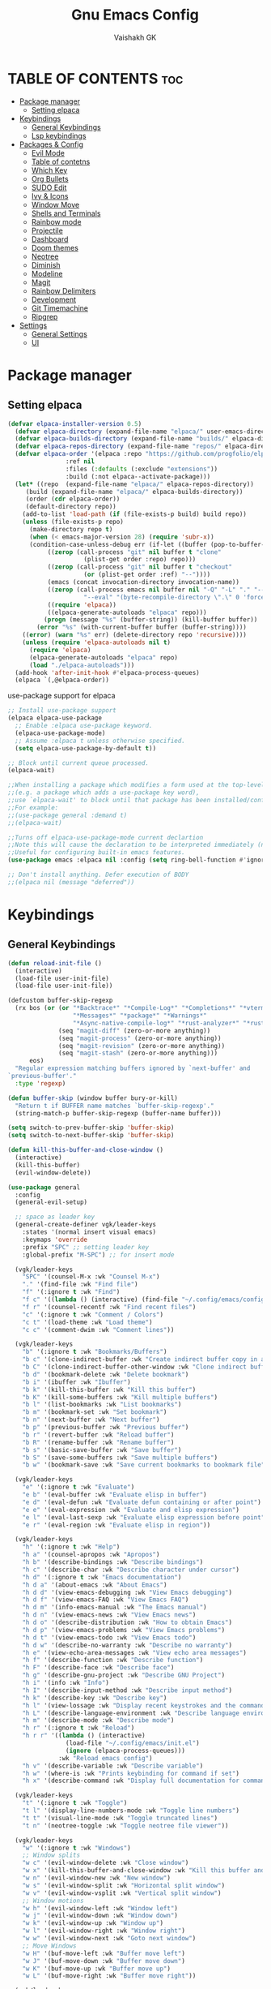 #+TITLE: Gnu Emacs Config
#+AUTHOR: Vaishakh GK
#+DESCRIPTION: Personal Config
#+STARTUP: overview 

* TABLE OF CONTENTS :toc:
- [[#package-manager][Package manager]]
  - [[#setting-elpaca][Setting elpaca]]
- [[#keybindings][Keybindings]]
  - [[#general-keybindings][General Keybindings]]
  - [[#lsp-keybindings][Lsp keybindings]]
- [[#packages--config][Packages & Config]]
  - [[#evil-mode][Evil Mode]]
  - [[#table-of-contetns][Table of contetns]]
  - [[#which-key][Which Key]]
  - [[#org-bullets][Org Bullets]]
  - [[#sudo-edit][SUDO Edit]]
  - [[#ivy--icons][Ivy & Icons]]
  - [[#window-move][Window Move]]
  - [[#shells-and-terminals][Shells and Terminals]]
  - [[#rainbow-mode][Rainbow mode]]
  - [[#projectile][Projectile]]
  - [[#dashboard][Dashboard]]
  - [[#doom-themes][Doom themes]]
  - [[#neotree][Neotree]]
  - [[#diminish][Diminish]]
  - [[#modeline][Modeline]]
  - [[#magit][Magit]]
  - [[#rainbow-delimiters][Rainbow Delimiters]]
  - [[#development][Development]]
  - [[#git-timemachine][Git Timemachine]]
  - [[#ripgrep][Ripgrep]]
- [[#settings][Settings]]
  - [[#general-settings][General Settings]]
  - [[#ui][UI]]

* Package manager
** Setting elpaca
#+begin_src emacs-lisp 
(defvar elpaca-installer-version 0.5)
  (defvar elpaca-directory (expand-file-name "elpaca/" user-emacs-directory))
  (defvar elpaca-builds-directory (expand-file-name "builds/" elpaca-directory))
  (defvar elpaca-repos-directory (expand-file-name "repos/" elpaca-directory))
  (defvar elpaca-order '(elpaca :repo "https://github.com/progfolio/elpaca.git"
				:ref nil
				:files (:defaults (:exclude "extensions"))
				:build (:not elpaca--activate-package)))
  (let* ((repo  (expand-file-name "elpaca/" elpaca-repos-directory))
	 (build (expand-file-name "elpaca/" elpaca-builds-directory))
	 (order (cdr elpaca-order))
	 (default-directory repo))
    (add-to-list 'load-path (if (file-exists-p build) build repo))
    (unless (file-exists-p repo)
      (make-directory repo t)
      (when (< emacs-major-version 28) (require 'subr-x))
      (condition-case-unless-debug err (if-let ((buffer (pop-to-buffer-same-window "*elpaca-bootstrap*"))
		   ((zerop (call-process "git" nil buffer t "clone"
					 (plist-get order :repo) repo)))
		   ((zerop (call-process "git" nil buffer t "checkout"
					 (or (plist-get order :ref) "--"))))
		   (emacs (concat invocation-directory invocation-name))
		   ((zerop (call-process emacs nil buffer nil "-Q" "-L" "." "--batch"
					 "--eval" "(byte-recompile-directory \".\" 0 'force)")))
		   ((require 'elpaca))
		   ((elpaca-generate-autoloads "elpaca" repo)))
	      (progn (message "%s" (buffer-string)) (kill-buffer buffer))
	    (error "%s" (with-current-buffer buffer (buffer-string))))
	((error) (warn "%s" err) (delete-directory repo 'recursive))))
    (unless (require 'elpaca-autoloads nil t)
      (require 'elpaca)
      (elpaca-generate-autoloads "elpaca" repo)
      (load "./elpaca-autoloads")))
  (add-hook 'after-init-hook #'elpaca-process-queues)
  (elpaca `(,@elpaca-order))
#+end_src

use-package support for elpaca

#+begin_src emacs-lisp
;; Install use-package support
(elpaca elpaca-use-package
  ;; Enable :elpaca use-package keyword.
  (elpaca-use-package-mode)
  ;; Assume :elpaca t unless otherwise specified.
  (setq elpaca-use-package-by-default t))

;; Block until current queue processed.
(elpaca-wait)

;;When installing a package which modifies a form used at the top-level
;;(e.g. a package which adds a use-package key word),
;;use `elpaca-wait' to block until that package has been installed/configured.
;;For example:
;;(use-package general :demand t)
;;(elpaca-wait)

;;Turns off elpaca-use-package-mode current declartion
;;Note this will cause the declaration to be interpreted immediately (not deferred).
;;Useful for configuring built-in emacs features.
(use-package emacs :elpaca nil :config (setq ring-bell-function #'ignore))

;; Don't install anything. Defer execution of BODY
;;(elpaca nil (message "deferred"))
#+end_src
* Keybindings
** General Keybindings
#+begin_src emacs-lisp
(defun reload-init-file ()
  (interactive)
  (load-file user-init-file)
  (load-file user-init-file))

(defcustom buffer-skip-regexp
  (rx bos (or (or "*Backtrace*" "*Compile-Log*" "*Completions*" "*vterm*"
                  "*Messages*" "*package*" "*Warnings*"
                  "*Async-native-compile-log*" "*rust-analyzer*" "*rust-analyzer::stderr*" "*Flymake log*" "*gopls*" "*gopls::stderr*" "*lsp-documentation*" "*html-ls*" "*html-ls::stderr*" "*css-ls*" "*css-ls::stderr*" "*godef*" "*Shell Command Output*" "*lua-language-server*" "*lua-language-server::stderr*" "*compilation*" "*Flycheck error messages*" "*bash-ls*" "*bash-ls::stderr*" )
              (seq "magit-diff" (zero-or-more anything))
              (seq "magit-process" (zero-or-more anything))
              (seq "magit-revision" (zero-or-more anything))
              (seq "magit-stash" (zero-or-more anything)))
      eos)
  "Regular expression matching buffers ignored by `next-buffer' and
`previous-buffer'."
  :type 'regexp)

(defun buffer-skip (window buffer bury-or-kill)
  "Return t if BUFFER name matches `buffer-skip-regexp'."
  (string-match-p buffer-skip-regexp (buffer-name buffer)))

(setq switch-to-prev-buffer-skip 'buffer-skip)
(setq switch-to-next-buffer-skip 'buffer-skip)

(defun kill-this-buffer-and-close-window ()
  (interactive)
  (kill-this-buffer)
  (evil-window-delete))

(use-package general
  :config
  (general-evil-setup)
  
  ;; space as leader key
  (general-create-definer vgk/leader-keys
    :states '(normal insert visual emacs)
    :keymaps 'override
    :prefix "SPC" ;; setting leader key 
    :global-prefix "M-SPC") ;; for insert mode

  (vgk/leader-keys 
    "SPC" '(counsel-M-x :wk "Counsel M-x")
    "." '(find-file :wk "Find file")
    "f" '(:ignore t :wk "Find")
    "f c" '((lambda () (interactive) (find-file "~/.config/emacs/config.org")) :wk "Edit emacs config")
    "f r" '(counsel-recentf :wk "Find recent files")
    "c" '(:ignore t :wk "Comment / Colors")
    "c t" '(load-theme :wk "Load theme")
    "c c" '(comment-dwim :wk "Comment lines"))

  (vgk/leader-keys
    "b" '(:ignore t :wk "Bookmarks/Buffers")
    "b c" '(clone-indirect-buffer :wk "Create indirect buffer copy in a split")
    "b C" '(clone-indirect-buffer-other-window :wk "Clone indirect buffer in new window")
    "b d" '(bookmark-delete :wk "Delete bookmark")
    "b i" '(ibuffer :wk "Ibuffer")
    "b k" '(kill-this-buffer :wk "Kill this buffer")
    "b K" '(kill-some-buffers :wk "Kill multiple buffers")
    "b l" '(list-bookmarks :wk "List bookmarks")
    "b m" '(bookmark-set :wk "Set bookmark")
    "b n" '(next-buffer :wk "Next buffer")
    "b p" '(previous-buffer :wk "Previous buffer")
    "b r" '(revert-buffer :wk "Reload buffer")
    "b R" '(rename-buffer :wk "Rename buffer")
    "b s" '(basic-save-buffer :wk "Save buffer")
    "b S" '(save-some-buffers :wk "Save multiple buffers")
    "b w" '(bookmark-save :wk "Save current bookmarks to bookmark file"))

  (vgk/leader-keys
    "e" '(:ignore t :wk "Evaluate")    
    "e b" '(eval-buffer :wk "Evaluate elisp in buffer")
    "e d" '(eval-defun :wk "Evaluate defun containing or after point")
    "e e" '(eval-expression :wk "Evaluate and elisp expression")
    "e l" '(eval-last-sexp :wk "Evaluate elisp expression before point")
    "e r" '(eval-region :wk "Evaluate elisp in region")) 

  (vgk/leader-keys
    "h" '(:ignore t :wk "Help")
    "h a" '(counsel-apropos :wk "Apropos")
    "h b" '(describe-bindings :wk "Describe bindings")
    "h c" '(describe-char :wk "Describe character under cursor")
    "h d" '(:ignore t :wk "Emacs documentation")
    "h d a" '(about-emacs :wk "About Emacs")
    "h d d" '(view-emacs-debugging :wk "View Emacs debugging")
    "h d f" '(view-emacs-FAQ :wk "View Emacs FAQ")
    "h d m" '(info-emacs-manual :wk "The Emacs manual")
    "h d n" '(view-emacs-news :wk "View Emacs news")
    "h d o" '(describe-distribution :wk "How to obtain Emacs")
    "h d p" '(view-emacs-problems :wk "View Emacs problems")
    "h d t" '(view-emacs-todo :wk "View Emacs todo")
    "h d w" '(describe-no-warranty :wk "Describe no warranty")
    "h e" '(view-echo-area-messages :wk "View echo area messages")
    "h f" '(describe-function :wk "Describe function")
    "h F" '(describe-face :wk "Describe face")
    "h g" '(describe-gnu-project :wk "Describe GNU Project")
    "h i" '(info :wk "Info")
    "h I" '(describe-input-method :wk "Describe input method")
    "h k" '(describe-key :wk "Describe key")
    "h l" '(view-lossage :wk "Display recent keystrokes and the commands run")
    "h L" '(describe-language-environment :wk "Describe language environment")
    "h m" '(describe-mode :wk "Describe mode")
    "h r" '(:ignore t :wk "Reload")
    "h r r" '((lambda () (interactive)
                (load-file "~/.config/emacs/init.el")
                (ignore (elpaca-process-queues)))
              :wk "Reload emacs config")
    "h v" '(describe-variable :wk "Describe variable")
    "h w" '(where-is :wk "Prints keybinding for command if set")
    "h x" '(describe-command :wk "Display full documentation for command"))

  (vgk/leader-keys
    "t" '(:ignore t :wk "Toggle")
    "t l" '(display-line-numbers-mode :wk "Toggle line numbers")
    "t t" '(visual-line-mode :wk "Toggle truncated lines") 
    "t n" '(neotree-toggle :wk "Toggle neotree file viewer"))

  (vgk/leader-keys
    "w" '(:ignore t :wk "Windows")
    ;; Window splits
    "w c" '(evil-window-delete :wk "Close window")
    "w x" '(kill-this-buffer-and-close-window :wk "Kill this buffer and Close window")
    "w n" '(evil-window-new :wk "New window")
    "w s" '(evil-window-split :wk "Horizontal split window")
    "w v" '(evil-window-vsplit :wk "Vertical split window")
    ;; Window motions
    "w h" '(evil-window-left :wk "Window left")
    "w j" '(evil-window-down :wk "Window down")
    "w k" '(evil-window-up :wk "Window up")
    "w l" '(evil-window-right :wk "Window right")
    "w w" '(evil-window-next :wk "Goto next window")
    ;; Move Windows
    "w H" '(buf-move-left :wk "Buffer move left")
    "w J" '(buf-move-down :wk "Buffer move down")
    "w K" '(buf-move-up :wk "Buffer move up")
    "w L" '(buf-move-right :wk "Buffer move right"))
  
  (vgk/leader-keys
    "g" '(:ignore t :wk "Git")    
    "g /" '(magit-displatch :wk "Magit dispatch")
    "g ." '(magit-file-displatch :wk "Magit file dispatch")
    "g b" '(magit-branch-checkout :wk "Switch branch")
    "g c" '(:ignore t :wk "Create") 
    "g c b" '(magit-branch-and-checkout :wk "Create branch and checkout")
    "g c c" '(magit-commit-create :wk "Create commit")
    "g c f" '(magit-commit-fixup :wk "Create fixup commit")
    "g C" '(magit-clone :wk "Clone repo")
    "g f" '(:ignore t :wk "Find") 
    "g f c" '(magit-show-commit :wk "Show commit")
    "g f f" '(magit-find-file :wk "Magit find file")
    "g f g" '(magit-find-git-config-file :wk "Find gitconfig file")
    "g F" '(magit-fetch :wk "Git fetch")
    "g g" '(magit-status :wk "Magit status")
    "g i" '(magit-init :wk "Initialize git repo")
    "g l" '(magit-log-buffer-file :wk "Magit buffer log")
    "g r" '(vc-revert :wk "Git revert file")
    "g s" '(magit-stage-file :wk "Git stage file")
    "g t" '(git-timemachine :wk "Git time machine")
    "g u" '(magit-stage-file :wk "Git unstage file"))

  (vgk/leader-keys 
    "\\" '(vterm-toggle :wk "Vterm Terminal"))

  (vgk/leader-keys
    "m" '(:ignore t :wk "Org")
    "m a" '(org-agenda :wk "Org agenda")
    "m e" '(org-export-dispatch :wk "Org export dispatch")
    "m i" '(org-toggle-item :wk "Org toggle item")
    "m t" '(org-todo :wk "Org todo")
    "m B" '(org-babel-tangle :wk "Org babel tangle")
    "m T" '(org-todo-list :wk "Org todo list"))

  (vgk/leader-keys
    "m b" '(:ignore t :wk "Tables")
    "m b -" '(org-table-insert-hline :wk "Insert hline in table"))

  (vgk/leader-keys
    "m d" '(:ignore t :wk "Date/deadline")
    "m d t" '(org-time-stamp :wk "Org time stamp"))

  (vgk/leader-keys
    "p" '(projectile-command-map :wk "Projectile")))
#+end_src
** Lsp keybindings
#+begin_src emacs-lisp

#+end_src
* Packages & Config
** Evil Mode
#+begin_src emacs-lisp
(use-package evil
  :init
  (setq evil-want-integration t)
  (setq evil-want-keybinding nil)
  (setq evil-want-C-u-scroll t)
  (setq evil-want-C-i-jump nil)
  :config
  (evil-mode 1)
  (define-key evil-insert-state-map (kbd "C-g") 'evil-normal-state)
  (define-key evil-insert-state-map (kbd "C-h") 'evil-delete-backward-char-and-join)

  ;; Use visual line motions even outside of visual-line-mode buffers
  (evil-global-set-key 'motion "j" 'evil-next-visual-line)
  (evil-global-set-key 'motion "k" 'evil-previous-visual-line)

  (evil-set-initial-state 'messages-buffer-mode 'normal)
  (evil-set-initial-state 'dashboard-mode 'normal))

(use-package evil-collection
  :after evil
  :config
  (evil-collection-init))
(use-package evil-tutor)

(setq evil-undo-system 'undo-redo)

;; Using RETURN to follow links in Org/Evil 
;; Unmap keys in 'evil-maps if not done, (setq org-return-follows-link t) will not work
;; (with-eval-after-load 'evil-maps
;;   (define-key evil-motion-state-map (kbd "SPC") nil)
;;   (define-key evil-motion-state-map (kbd "RET") nil)
;;   (define-key evil-motion-state-map (kbd "TAB") nil))
;;   ;; Setting RETURN key in org-mode to follow links
;;   (setq org-return-follows-link  t)
#+end_src
  
** Table of contetns
#+begin_src emacs-lisp
(use-package toc-org
  :commands toc-org-enable
  :init (add-hook 'org-mode-hook 'toc-org-enable))
#+end_src

** Which Key
#+begin_src emacs-lisp
(use-package which-key
  :diminish
  :init
  (which-key-mode 1)
  :config
  (setq which-key-side-window-location 'bottom
	which-key-sort-order #'which-key-key-order-alpha
	which-key-sort-uppercase-first nil
	which-key-add-column-padding 1
	which-key-max-display-columns nil
	which-key-min-display-lines 6
	which-key-side-window-slot -10
	which-key-side-window-max-height 0.25
	which-key-idle-delay 0.8
	which-key-max-description-length 25
	which-key-allow-imprecise-window-fit nil
	which-key-separator " → " ))
#+end_src

** Org Bullets
Org mode bullets instead of asterisks

#+begin_src emacs-lisp
(use-package org-bullets)
(add-hook 'org-mode-hook 'org-indent-mode)
(add-hook 'org-mode-hook (lambda () (org-bullets-mode 1)))
#+end_src

** SUDO Edit
#+begin_src emacs-lisp
(use-package sudo-edit
  :config
  (vgk/leader-keys
    "su" '(sudo-edit-find-file :wk "Sudo find files")
    "sU" `(sudo-edit :wk "Sudo edit")))
#+end_src
** Ivy & Icons
*** Ivy and Counsel
#+begin_src emacs-lisp
(use-package counsel
  :after ivy
  :diminish
  :config (counsel-mode))


(use-package ivy
  :bind
  ;; ivy-resume resumes the last Ivy-based completion.
  (("C-c C-r" . ivy-resume)
   ("C-x B" . ivy-switch-buffer-other-window))
  :diminish
  :custom
  (setq ivy-use-virtual-buffers t)
  (setq ivy-count-format "(%d/%d) ")
  (setq enable-recursive-minibuffers t)
  :config
  (ivy-mode))

(use-package all-the-icons-ivy-rich
  :ensure t
  :init (all-the-icons-ivy-rich-mode 1))

(use-package ivy-rich
  :after ivy
  :ensure t
  :init (ivy-rich-mode 1) ;; this gets us descriptions in M-x.
  :custom
  (ivy-virtual-abbreviate 'full
			  ivy-rich-switch-buffer-align-virtual-buffer t
			  ivy-rich-path-style 'abbrev)
  :config
  (ivy-set-display-transformer 'ivy-switch-buffer
			       'ivy-rich-switch-buffer-transformer))
#+end_src
*** All the icons
#+begin_src emacs-lisp
(use-package all-the-icons
  :ensure t
  :if (display-graphic-p))

(use-package all-the-icons-dired
  :hook (dired-mode . (lambda () (all-the-icons-dired-mode t))))
#+end_src
*** Nerd Icons
#+begin_src emacs-lisp
(use-package nerd-icons)
#+end_src
** Window Move
#+begin_src emacs-lisp
(require 'windmove)

    ;;;###autoload
(defun buf-move-up ()
  "Swap the current buffer and the buffer above the split.
    If there is no split, ie now window above the current one, an
    error is signaled."
  ;;  "Switches between the current buffer, and the buffer above the
  ;;  split, if possible."
  (interactive)
  (let* ((other-win (windmove-find-other-window 'up))
         (buf-this-buf (window-buffer (selected-window))))
    (if (null other-win)
        (error "No window above this one")
      ;; swap top with this one
      (set-window-buffer (selected-window) (window-buffer other-win))
      ;; move this one to top
      (set-window-buffer other-win buf-this-buf)
      (select-window other-win))))

    ;;;###autoload
(defun buf-move-down ()
  "Swap the current buffer and the buffer under the split.
    If there is no split, ie now window under the current one, an
    error is signaled."
  (interactive)
  (let* ((other-win (windmove-find-other-window 'down))
         (buf-this-buf (window-buffer (selected-window))))
    (if (or (null other-win) 
            (string-match "^ \\*Minibuf" (buffer-name (window-buffer other-win))))
        (error "No window under this one")
      ;; swap top with this one
      (set-window-buffer (selected-window) (window-buffer other-win))
      ;; move this one to top
      (set-window-buffer other-win buf-this-buf)
      (select-window other-win))))

    ;;;###autoload
(defun buf-move-left ()
  "Swap the current buffer and the buffer on the left of the split.
    If there is no split, ie now window on the left of the current
    one, an error is signaled."
  (interactive)
  (let* ((other-win (windmove-find-other-window 'left))
         (buf-this-buf (window-buffer (selected-window))))
    (if (null other-win)
        (error "No left split")
      ;; swap top with this one
      (set-window-buffer (selected-window) (window-buffer other-win))
      ;; move this one to top
      (set-window-buffer other-win buf-this-buf)
      (select-window other-win))))

    ;;;###autoload
(defun buf-move-right ()
  "Swap the current buffer and the buffer on the right of the split.
    If there is no split, ie now window on the right of the current
    one, an error is signaled."
  (interactive)
  (let* ((other-win (windmove-find-other-window 'right))
         (buf-this-buf (window-buffer (selected-window))))
    (if (null other-win)
        (error "No right split")
      ;; swap top with this one
      (set-window-buffer (selected-window) (window-buffer other-win))
      ;; move this one to top
      (set-window-buffer other-win buf-this-buf)
      (select-window other-win))))
#+end_src
** Shells and Terminals
*** Eshell
#+begin_src emacs-lisp
(use-package eshell-syntax-highlighting
  :after esh-mode
  :config
  (eshell-syntax-highlighting-global-mode +1))

;; eshell-syntax-highlighting -- adds fish/zsh-like syntax highlighting.
;; eshell-rc-script -- your profile for eshell; like a bashrc for eshell.
;; eshell-aliases-file -- sets an aliases file for the eshell.

(setq eshell-rc-script (concat user-emacs-directory "eshell/profile")
      eshell-aliases-file (concat user-emacs-directory "eshell/aliases")
      eshell-history-size 5000
      eshell-buffer-maximum-lines 5000
      eshell-hist-ignoredups t
      eshell-scroll-to-bottom-on-input t
      eshell-destroy-buffer-when-process-dies t
      eshell-visual-commands'("bash" "fish" "htop" "ssh" "top" "zsh"))
#+end_src
*** Vterm
#+begin_src emacs-lisp
(use-package vterm
  :config
  (setq shell-file-name "/bin/sh"
        vterm-max-scrollback 5000))
#+end_src
*** Vterm-toggle
#+begin_src emacs-lisp
(use-package vterm-toggle
  :after vterm
  :config
  (setq vterm-toggle-fullscreen-p nil)
  (setq vterm-toggle-scope 'project)
  (add-to-list 'display-buffer-alist
               '((lambda (buffer-or-name _)
                   (let ((buffer (get-buffer buffer-or-name)))
                     (with-current-buffer buffer
                       (or (equal major-mode 'vterm-mode)
                           (string-prefix-p vterm-buffer-name (buffer-name buffer))))))
                 (display-buffer-reuse-window display-buffer-at-bottom)
                 ;;(display-buffer-reuse-window display-buffer-in-direction)
                 ;;display-buffer-in-direction/direction/dedicated is added in emacs27
                 ;;(direction . bottom)
                 ;;(dedicated . t) ;dedicated is supported in emacs27
                 (reusable-frames . visible)
                 (window-height . 0.3))))
#+end_src
** Rainbow mode
#+begin_src emacs-lisp
(use-package rainbow-mode
  :diminish
  :hook 
  ((org-mode prog-mode) . rainbow-mode))
#+end_src
** Projectile
#+begin_src emacs-lisp
(use-package projectile
  :diminish
  :config
(projectile-mode 1))
#+end_src
** Dashboard
#+begin_src emacs-lisp
(use-package dashboard
  :ensure t 
  :init
  (setq initial-buffer-choice 'dashboard-open)
  (setq dashboard-set-heading-icons t)
  (setq dashboard-set-file-icons t)
  (setq dashboard-banner-logo-title "Emacs Is More Than A Text Editor!")
  ;;(setq dashboard-startup-banner 'logo) ;; use standard emacs logo as banner
  (setq dashboard-startup-banner "~/.config/emacs/images/emacs-dash.png")  ;; use custom image as banner
  (setq dashboard-center-content nil) ;; set to 't' for centered content
  (setq dashboard-items '((recents . 5)
                          (agenda . 5 )
                          (bookmarks . 3)
                          (projects . 3)))
  :custom
  (dashboard-modify-heading-icons '((recents . "file-text")
                                    (bookmarks . "book")))
  :config
  (dashboard-setup-startup-hook))
#+end_src
** Doom themes
#+begin_src emacs-lisp
(use-package doom-themes
  :ensure t
  :config
  ;; Global settings (defaults)
  (setq doom-themes-enable-bold t    ; if nil, bold is universally disabled
        doom-themes-enable-italic t) ; if nil, italics is universally disabled
  (load-theme 'doom-challenger-deep t)

  ;; ;; Enable flashing mode-line on errors
  ;; (doom-themes-visual-bell-config)
  ;; Enable custom neotree theme (all-the-icons must be installed!)
  (doom-themes-neotree-config)
  ;; or for treemacs users
  (setq doom-themes-treemacs-theme "doom-atom") ; use "doom-colors" for less minimal icon theme
  (doom-themes-treemacs-config)
  ;; Corrects (and improves) org-mode's native fontification.
  (doom-themes-org-config))
#+end_src
** Neotree
#+begin_src emacs-lisp
(use-package neotree
  :config
  (setq neo-smart-open t
        neo-show-hidden-files t
        neo-window-width 30
        neo-window-fixed-size nil
        inhibit-compacting-font-caches t
        projectile-switch-project-action 'neotree-projectile-action) 
  ;; truncate long file names in neotree
  (add-hook 'neo-after-create-hook
            (lambda (_)
		(with-current-buffer (get-buffer neo-buffer-name)
                  (setq truncate-lines t)
                  (setq word-wrap nil)
                  (make-local-variable 'auto-hscroll-mode)
                  (setq auto-hscroll-mode nil)))))
#+end_src
** Diminish
#+begin_src emacs-lisp
(use-package diminish)
#+end_src
** Modeline
#+begin_src emacs-lisp
(use-package doom-modeline

  :after all-the-icons
  :ensure t
  :init (doom-modeline-mode 1)
  :config
  (setq doom-modeline-height 45      ;; sets modeline height
        doom-modeline-bar-width 5    ;; sets right bar width
        doom-modeline-persp-name t   ;; adds perspective name to modeline
        doom-modeline-persp-icon t)) ;; adds folder icon next to persp name
#+end_src
** Magit
#+begin_src emacs-lisp
(use-package magit
  :custom
  (magit-display-buffer-function #'magit-display-buffer-same-window-except-diff-v1))
#+end_src
** Rainbow Delimiters
#+begin_src emacs-lisp
(use-package rainbow-delimiters
  :hook (prog-mode . rainbow-delimiters-mode))
#+end_src
** Development
*** Language server
**** Lsp
#+begin_src emacs-lisp

(use-package lsp-mode
  :commands (lsp lsp-deferred)
  :hook (prog-mode . lsp-mode)
  :init
  (setq lsp-keymap-prefix "C-l")  ;; or 'c-l', 's-l'
  :config
  (define-key lsp-mode-map (kbd "C-l") lsp-command-map)
  (lsp-enable-which-key-integration t))

(setq lsp-headerline-breadcrumb-enable nil)
(setq lsp-ui-sideline-enable nil)
(setq lsp-completion-show-detail nil)
;; (setq lsp-completion-show-kind nil)
(setq lsp-keep-workspace-alive nil)
#+end_src
**** Lsp-ui
#+begin_src emacs-lisp
(use-package lsp-ui
  :hook (lsp-mode . lsp-ui-mode)
  :custom
  (lsp-ui-doc-position 'bottom))
#+end_src
**** Lsp-treemacs
#+begin_src emacs-lisp
(use-package lsp-treemacs
  :after lsp)
#+end_src
*** Languages
**** Rust
#+begin_src emacs-lisp
(use-package rust-mode)
(use-package cargo)

(add-hook 'rust-mode-hook #'aggressive-indent-mode)

(setq lsp-rust-server 'rust-analyzer)

(add-hook 'rust-mode-hook 'company-mode)
#+end_src
**** Go
#+begin_src emacs-lisp
(use-package go-mode)
#+end_src
**** Lua
#+begin_src emacs-lisp
(use-package lua-mode)
#+end_src
*** Company Mode
#+begin_src emacs-lisp
(use-package company
  :after lsp-mode
  :hook (lsp-mode . company-mode)
  :bind (:map company-active-map
			  ("<tab>" . company-complete-selection))
  (:map lsp-mode-map
		("<tab>" . company-indent-or-complete-common))
  :custom
  (company-minimum-prefix-length 1)
  (company-idle-delay 0.0))

(use-package company-box
  :hook (company-mode . company-box-mode))
#+end_src
*** Flycheck
#+begin_src emacs-lisp
(use-package flycheck)
#+end_src
*** Markdown
#+begin_src emacs-lisp
(use-package markdown-mode
  :ensure t
  :mode ("README\\.md\\'" . gfm-mode)
  :init (setq markdown-command "multimarkdown"))
#+end_src
*** Yaml
#+begin_src emacs-lisp
(use-package yaml-mode)
#+end_src
*** Impation Mode
#+begin_src emacs-lisp
(use-package impatient-mode)
#+end_src
** Git Timemachine
#+begin_src emacs-lisp
(use-package git-timemachine
  :after git-timemachine
  :hook (evil-normalize-keymaps . git-timemachine-hook)
  :config
  (evil-define-key 'normal git-timemachine-mode-map (kbd "C-j") 'git-timemachine-show-previous-revision)
  (evil-define-key 'normal git-timemachine-mode-map (kbd "C-k") 'git-timemachine-show-next-revision)
  ) 
#+end_src
** Ripgrep
#+begin_src emacs-lisp
(use-package rg)
#+end_src
* Settings
** General Settings
*** Auto-save & Backup
#+begin_src emacs-lisp
(setq make-backup-files nil)
(setq auto-save-default nil)
(setq auto-save-list-file-prefix nil)

(setq create-lockfiles nil)
#+end_src
*** ESC , Indendation , Line Number
#+begin_src emacs-lisp
;; Make ESC quit prompts
(global-set-key (kbd "<escape>") 'keyboard-escape-quit)

;; line number
(global-display-line-numbers-mode 1)
(global-visual-line-mode t)
(electric-indent-mode 1)
(setq org-src-preserve-indentation -1)
(setq org-edit-src-content-indentation -1)
(fset 'evil-visual-update-x-selection 'ignore)

(electric-pair-mode 1)

;; in org auto-completion for '<' is off
(add-hook 'org-mode-hook (lambda ()
    (setq-local electric-pair-inhibit-predicate
    `(lambda (c)
        (if (char-equal c ?<) t (,electric-pair-inhibit-predicate c))))))

(setq-default indent-tabs-mode nil)
(setq-default tab-width 2)
(setq indent-line-function 'insert-tab)
;; No more typing the whole yes or no. Just y or n will do.
(fset 'yes-or-no-p 'y-or-n-p)
#+end_src
*** Source Code 
Org-tempo is not a separate package but a module within org that can be enabled.  Org-tempo allows for ‘<s’ followed by TAB to expand to a begin_src tag.  Other expansions available include:

#+begin_src emacs-lisp
(require 'org-tempo)
#+end_src
*** Disable message & completion buffer
#+begin_src emacs-lisp
;; Makes *scratch* empty.
(setq initial-scratch-message "")

;; Removes *scratch* from buffer after the mode has been set.
(defun remove-scratch-buffer ()
  (if (get-buffer "*scratch*")
      (kill-buffer "*scratch*")))
(add-hook 'after-change-major-mode-hook 'remove-scratch-buffer)

;; Removes *messages* from the buffer.
(setq-default message-log-max nil)
(kill-buffer "*Messages*")

;; Removes *Completions* from buffer after you've opened a file.
(add-hook 'minibuffer-exit-hook
          (lambda ()
            (let ((buffer "*Completions*"))
              (and (get-buffer buffer)
                   (kill-buffer buffer)))))

;; Don't show *Buffer list* when opening multiple files at the same time.
(setq inhibit-startup-buffer-menu t)

;; Show only one active window when opening multiple files at the same time.
(add-hook 'window-setup-hook 'delete-other-windows)


(defadvice flymake-start-syntax-check-process (after cheeso-advice-flymake-start-syntax-check-1
                                                     (cmd args dir)
                                                     activate compile)
  ;; set flag to allow exit without query on any
  ;;active flymake processes
  (set-process-query-on-exit-flag ad-return-value nil))
#+end_src
** UI
*** Theme & Layout
#+begin_src emacs-lisp
(setq inhibit-startup-message t)

(scroll-bar-mode -1)        ; Disable visible scrollbar
(tool-bar-mode -1)          ; Disable the toolbar
(tooltip-mode -1)           ; Disable tooltips
(set-fringe-mode 10)        ; Give some breathing room

(menu-bar-mode -1)            ; Disable the menu bar

(add-to-list 'custom-theme-load-path "~/.config/emacs/themes")
#+end_src
*** Font
#+begin_src emacs-lisp
(set-face-attribute 'default nil
  :font "ComicMono Nerd Font"
  :height 210
  :weight 'medium)
(set-face-attribute 'variable-pitch nil
  :font "ComicMono Nerd Font"
  :height 210
  :weight 'medium)
(set-face-attribute 'fixed-pitch nil
  :font "ComicMono Nerd Font"
  :height 210
  :weight 'medium)
;; Makes commented text and keywords italics.
;; This is working in emacsclient but not emacs.
;; Your font must have an italic face available.
(set-face-attribute 'font-lock-comment-face nil 
  :slant 'italic )
(set-face-attribute 'font-lock-keyword-face nil
  :slant 'italic)

;; This sets the default font on all graphical frames created after restarting Emacs.
;; Does the same thing as 'set-face-attribute default' above, but emacsclient fonts
;; are not right unless I also add this method of setting the default font.
(add-to-list 'default-frame-alist '(font . "ComicMono Nerd Font-17"))

;; Uncomment the following line if line spacing needs adjusting.
(setq-default line-spacing 0.12)
#+end_src

*** Transparency
#+begin_src emacs-lisp
;; (add-to-list 'default-frame-alist '(alpha-background . 90)) ; For all new frames henceforth
#+end_src
*** Scroll
#+begin_src emacs-lisp
(setq scroll-conservatively most-positive-fixnum)
(setq pixel-scroll-mode 1)
(setq pixel-scroll-precision-mode 1000000)
#+end_src
  
